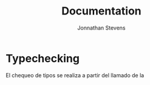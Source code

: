 


#+author: Jonnathan Stevens
#+title:  Documentation

* Typechecking 

El chequeo de tipos se realiza a partir del llamado de la 
